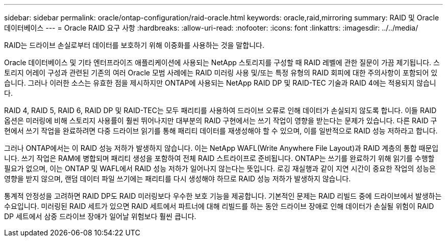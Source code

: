 ---
sidebar: sidebar 
permalink: oracle/ontap-configuration/raid-oracle.html 
keywords: oracle,raid,mirroring 
summary: RAID 및 Oracle 데이터베이스 
---
= Oracle RAID 요구 사항
:hardbreaks:
:allow-uri-read: 
:nofooter: 
:icons: font
:linkattrs: 
:imagesdir: ../../media/


[role="lead"]
RAID는 드라이브 손실로부터 데이터를 보호하기 위해 이중화를 사용하는 것을 말합니다.

Oracle 데이터베이스 및 기타 엔터프라이즈 애플리케이션에 사용되는 NetApp 스토리지를 구성할 때 RAID 레벨에 관한 질문이 가끔 제기됩니다. 스토리지 어레이 구성과 관련된 기존의 여러 Oracle 모범 사례에는 RAID 미러링 사용 및/또는 특정 유형의 RAID 회피에 대한 주의사항이 포함되어 있습니다. 그러나 이러한 소스는 유효한 점을 제시하지만 ONTAP에 사용되는 NetApp RAID DP 및 RAID-TEC 기술과 RAID 4에는 적용되지 않습니다.

RAID 4, RAID 5, RAID 6, RAID DP 및 RAID-TEC는 모두 패리티를 사용하여 드라이브 오류로 인해 데이터가 손실되지 않도록 합니다. 이들 RAID 옵션은 미러링에 비해 스토리지 사용률이 훨씬 뛰어나지만 대부분의 RAID 구현에서는 쓰기 작업이 영향을 받는다는 문제가 있습니다. 다른 RAID 구현에서 쓰기 작업을 완료하려면 다중 드라이브 읽기를 통해 패리티 데이터를 재생성해야 할 수 있으며, 이를 일반적으로 RAID 성능 저하라고 합니다.

그러나 ONTAP에서는 이 RAID 성능 저하가 발생하지 않습니다. 이는 NetApp WAFL(Write Anywhere File Layout)과 RAID 계층의 통합 때문입니다. 쓰기 작업은 RAM에 병합되며 패리티 생성을 포함하여 전체 RAID 스트라이프로 준비됩니다. ONTAP는 쓰기를 완료하기 위해 읽기를 수행할 필요가 없으며, 이는 ONTAP 및 WAFL에서 RAID 성능 저하가 일어나지 않는다는 뜻입니다. 로깅 재실행과 같이 지연 시간이 중요한 작업의 성능은 영향을 받지 않으며, 랜덤 데이터 파일 쓰기에는 패리티를 다시 생성해야 하므로 RAID 성능 저하가 발생하지 않습니다.

통계적 안정성을 고려하면 RAID DP도 RAID 미러링보다 우수한 보호 기능을 제공합니다. 기본적인 문제는 RAID 리빌드 중에 드라이브에서 발생하는 수요입니다. 미러링된 RAID 세트가 있으면 RAID 세트에서 파트너에 대해 리빌드를 하는 동안 드라이브 장애로 인해 데이터가 손실될 위험이 RAID DP 세트에서 삼중 드라이브 장애가 일어날 위험보다 훨씬 큽니다.

